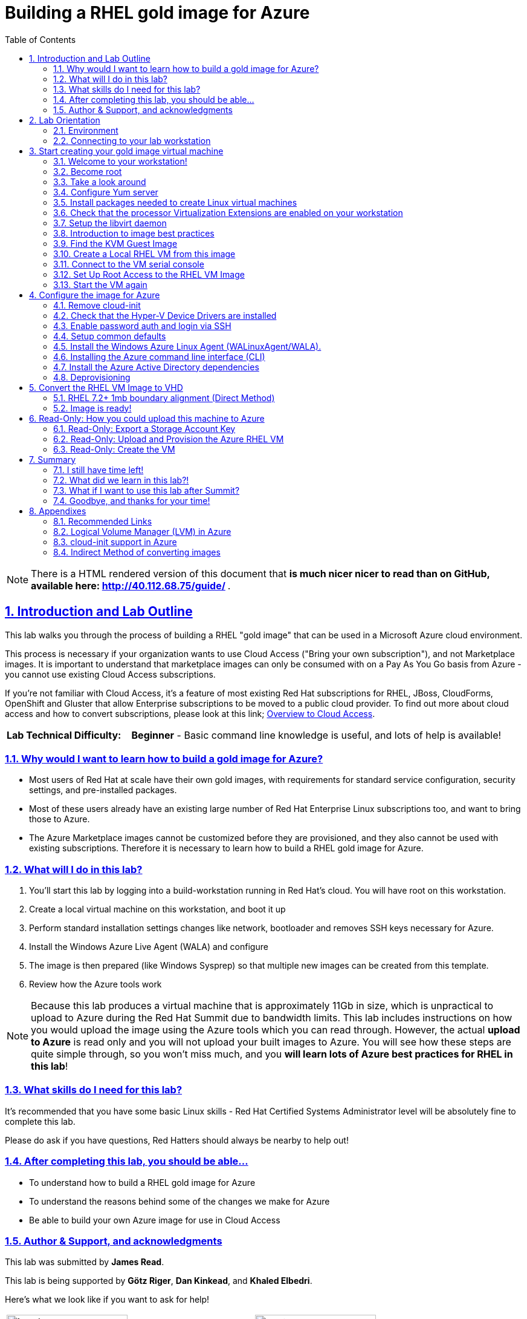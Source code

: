 :data-uri:
:toc: left
:sectanchors: true
:sectlinks: true
:sectnums: true
:encoding: UTF-8

= Building a RHEL gold image for Azure

// include::sidebarhighlight.adoc[]

NOTE: There is a HTML rendered version of this document that **is much nicer
nicer to read than on GitHub, available here: http://40.112.68.75/guide/ **.

== Introduction and Lab Outline

This lab walks you through the process of building a RHEL "gold image" that can be used in a Microsoft Azure cloud environment. 

This process is necessary if your organization wants to use Cloud Access
("Bring your own subscription"), and not Marketplace images. It is important to
understand that marketplace images can only be consumed with on a Pay As You Go
basis from Azure - you cannot use existing Cloud Access subscriptions.

If you're not familiar with Cloud Access, it's a feature of most existing Red
Hat subscriptions for RHEL, JBoss, CloudForms, OpenShift and Gluster that allow
Enterprise subscriptions to be moved to a public cloud provider. To find out
more about cloud access and how to convert subscriptions, please look at this
link;
https://www.redhat.com/en/technologies/cloud-computing/cloud-access[Overview
to Cloud Access].

[cols="1,3"]
|===
| **Lab Technical Difficulty:** | **Beginner** - Basic command line knowledge is useful, and lots of help is available!
|===

=== Why would I want to learn how to build a gold image for Azure?

- Most users of Red Hat at scale have their own gold images, with requirements
  for standard service configuration, security settings, and pre-installed packages.
- Most of these users already have an existing large number of Red Hat
  Enterprise Linux subscriptions too, and want to bring those to Azure.

- The Azure Marketplace images cannot be customized before they are
  provisioned, and they also cannot be used with existing subscriptions.
  Therefore it is necessary to learn how to build a RHEL gold image for Azure.

=== What will I do in this lab?

. You'll start this lab by logging into a build-workstation running in Red
Hat's cloud. You will have root on this workstation.
. Create a local virtual machine on this workstation, and boot it up
. Perform standard installation settings changes like network, bootloader and
  removes SSH keys necessary for Azure.
. Install the Windows Azure Live Agent (WALA) and configure
. The image is then prepared (like Windows Sysprep) so that multiple new images can be created from this template. 
. Review how the Azure tools work

[NOTE]
Because this lab produces a virtual machine that is approximately 11Gb in size,
which is unpractical to upload to Azure during the Red Hat Summit due to
bandwidth limits. This lab includes instructions on how you would upload the image using the
Azure tools which you can read through. However, the actual **upload to Azure** is
read only and you will not upload your built images to Azure. You will see how
these steps are quite simple through, so you won't miss much, and you **will
learn lots of Azure best practices for RHEL in this lab**!

=== What skills do I need for this lab? 

It's recommended that you have some basic Linux skills - Red Hat Certified
Systems Administrator level will be absolutely fine to complete this lab.

Please do ask if you have questions, Red Hatters should always be nearby to
help out!

=== After completing this lab, you should be able...

- To understand how to build a RHEL gold image for Azure
- To understand the reasons behind some of the changes we make for Azure
- Be able to build your own Azure image for use in Cloud Access

=== Author & Support, and acknowledgments

This lab was submitted by **James Read**.

This lab is being supported by **Götz Riger**, **Dan Kinkead**, and **Khaled
Elbedri**. 

Here's what we look like if you want to ask for help!

[cols="^,^"]
|===
| image:labImages/jreadProfile.jpg[jread, 200]          | image:labImages/goetzProfile.jpg[goetz, 200]                  
| **James Read**                                        | **Götz Rieger**
| EMEA Senior Solution Architect for Microsoft, Red Hat | Senior Solution Architect, Germany, Red Hat
| Email: james@redhat.com                               | Email: grieger@redhat.com                          
|===
[cols="^,^"]
|===
| image:labImages/danProfile.jpg[dan, 200]              | image:labImages/khaledProfile.jpg[khaled, 200]
| **Dan Kinkead**                                       | **Khaled Elbedri**
| Platform Technical Integrated Support Manager, Red Hat| Technical Sales Lead for Open Source, Microsoft
| Email: dkinkead@redhat.com                            | Email: Khaled.Elbedri@microsoft.com
|===


James would like to express his sincere thanks to Götz, Dan, Khaled and others for
supporting this lab... and **you** for choose to sit here! 

This lab was based around a similar excellent knowledge base article on the Red Hat
customer portal. James would also like to thank the original authors and current maintainers of
the knowledge base article(s).

Small changes to those instructions to that document have been made to convert
it to a Red Hat Summit lab. This lab also includes additions not included in
the original article about using Azure Active Directory, LVM and a bit more.

Be sure to add the following article to your bookmarks **for reference after the Red Hat Summit**!

image::labImages/article.png[]

https://access.redhat.com/articles/uploading-rhel-image-to-azure

This link is also mentioned at the end of this lab guide, along with many other
relevant and useful links.

== Lab Orientation 
=== Environment

In this lab, we'll be using the lab laptop and remote workstation only. 

No special networking, connection Azure details are needed, no Red Hat subscriptions are
needed either. Very simple really!

You may need these details later in the lab;

|===
| Activation Key | **gold**
| Lab ID | **L1071**
| GUID | This is generated for you automatically - 4 characters that are unique to your lab and used in your hostname.
|===


=== Connecting to your lab workstation 

There are 3x machines used in this lab;

. Your lab laptop
.. Graphical environment
.. No root access
. Your lab workstation 
.. Hosted in the cloud
.. Can run virtual machines
.. This is the machine that you SSH into
. The virtual machine gold image you will be building

**You should now SSH into your lab workstation using the SSH command specified on
the lab provisioning webpage**. You can find the **Terminal** application in
the Applications -> Favorites top menu.

image::labImages/guidGrabberSsh.png[]

== Start creating your gold image virtual machine

=== Welcome to your workstation!

If you logged in successfully, you should see this message;

----
---
  Welcome to the RHEL Gold Image Workstation!

        Red Hat Summit 2018
---
lab-user@goldimageworkstation-GUID:
----

=== Become root

You can become root on your lab workstation using `sudo su`. This will allow
you to install packages and create virtual machines with libvirt.

    lab-user@goldimageworkstation-GUID: sudo su
    root@goldimageworkstation-GUID: whoami
    root

=== Take a look around

Lets just take a look around, this is a very simple workstation. **Run a couple
of simple commands below to explore the lab workstation**;

It should be running RHEL 7.5 Server.

    root@goldimageworkstation-GUID: cat /etc/redhat-release
    Red Hat Enterprise Linux Server release 7.5 (Maipo)

It should have just 8Gb of RAM; 

    root@goldimageworkstation-GUID: free -h
                  total        used        free      shared  buff/cache   available
    Mem:           7.6G        136M        7.3G         16M        195M        7.3G
    Swap:            0B          0B          0B

Your workstation should be a 2x core machine;

    root@goldimageworkstation-GUID: lscpu | grep -i CPU
    CPU op-mode(s):        32-bit, 64-bit
    CPU(s):                2
    On-line CPU(s) list:   0,1
    CPU family:            6
    CPU MHz:               2294.872
    NUMA node0 CPU(s):     0,1

This is more than enough to host a couple of small virtual machines - in this
lab we just will create one virtual machine.

=== Configure Yum server

This lab environment has stored updates and essential packages on a utility
server. You need to configure your workstation to get packages from this server

    root@goldimageworkstation-GUID: cd /etc/yum.repos.d/
    root@goldimageworkstation-GUID: wget http://40.112.68.75/lab.repo

It's always a good idea to clean the yum cache after repos change;

	root@goldimageworkstation-GUID: yum clean all

Check which repositories can be found with this command;

    root@goldimageworkstation-GUID: yum repolist

You should see the 2x repos in the list;

    root@goldimageworkstation-GUID: yum repolist
    Loaded plugins: product-id, search-disabled-repos, subscription-manager
    This system is not registered with an entitlement server. You can use subscription-m
    rhel-7-server-extras-rpms
    rhel-7-server-rpms
    (1/2): rhel-7-server-extras-rpms/primary_db
    (2/2): rhel-7-server-rpms/primary_db

=== Install packages needed to create Linux virtual machines

The following packages are used in this lab. Below, there is a brief
description of what the packages do, and in which repository to find them.

|===
| Package	| Repository | Description
| libvirt	|rhel-7-server-rpms	|Open source API, daemon, and management tool for managing platform virtualization.
|libguestfs	| rhel-7-server-rpms	| A library for accessing and modifying virtual machine file systems.
|libguestfs-tools	| rhel-7-server-rpms	| System administration tools for virtual machines; includes the guestfish utility.
| virt-install | rhel-7-server-rpms | Used to create a virtual machine
definition and register it with libvirt. 
|===

Install the packages as follows;

    root@goldimageworkstation-GUID: yum install libvirt libguestfs libguestfs-tools virt-install

=== Check that the processor Virtualization Extensions are enabled on your workstation

To run virtual machines on the workstations, the processor Virtualization
Extensions need to be enabled in the BIOS/EFI. This will have been done for you
automatically by the script that setup your workstation.

To check if the extensions are enabled, run the following command in your
terminal;

	root@goldimageworkstation-GUID: dmesg | grep -i kvm

You *should _not_ see* the following... If you do, something has gone terribly
wrong, please contact a lab admin!

	[164324.526483] kvm: disabled by bios
	[164346.574009] kvm: disabled by bios
	[164964.310827] kvm: disabled by bios

You *should see* something like this; 

    ...
    [    0.000000] Hypervisor detected: KVM
    ...

=== Setup the libvirt daemon

We're now going to start libvirt, which is a helper service that talks to and
manages KVM.

    root@goldimageworkstation-GUID: service libvirtd start
    root@goldimageworkstation-GUID: chkconfig libvirtd on

=== Introduction to image best practices

Red Hat releases a distribution of RHEL in .qcow2 format. This is optimized for
virtualization on libvirt hypervisors which is a useful starting point for
building an image for Azure. Once you have the base image configured, you can
use this image as a template for creating subsequent VMs in Microsoft Azure.
Note the following configuration settings in the next couple of sections.

==== VM Configuration Settings

Microsoft Azure VMs must have several specific configuration settings. Some of these settings are enabled during the initial VM creation. Other settings are set when provisioning the VM image for Microsoft Azure. Keep these in mind as you move through the procedure and refer back to it if you need to.

[options="header",cols="1,2"]
|===
| Option | Requirement
|LVM	| Do not use Logical Volume Management (LVM) on the operating system
disk. Instead, use regular partitions and format the disk using ext3, ext4, or
xfs. LVM or RAID can be used for data disks. <<about-lvm,Explain more about LVM>>
|ssh	| ssh should be enabled to provide remote access to your Azure VMs.
Note that you can use Azure's firewalling capabilities to restrict external
access.
| dhcp	| The primary virtual adapter should be configured for dhcp (IPv4 only).
| Network Manager	| This service should be disabled on RHEL 6.x images.
| Swap Space	| Do not create a dedicated swap file or swap partition. Swap space may be configured in the Azure Linux agent.
| NIC	| Choose virtio device for the primary virtual network adapter.
| encryption	| Do not use full disk encryption for the operating system disk. Data disks can be encrypted.
|===

=== Find the KVM Guest Image

We will now find the latest KVM Guest Image that is pre-downloaded for you on
your workstation. Normally, you can find KVM Guest Images on the Red Hat Customer Portal, but we've cached them locally to speed up download times. 

[NOTE]
We recommend downloading the latest minor version of each major version of
RHEL. Even though we support RHEL 6.7, we prefer you use RHEL 6.9. Likewise,
even though RHEL 7.1 is supported, you should use RHEL 7.5. 

RHEL 7.0 is not supported in Microsoft Azure because the driver packages for
Azure's network cards and similar were only released in 7.1 and later.

On your lab laptop, run the following command in a terminal; 

	root@goldimageworkstation-GUID: cd /opt/
	root@goldimageworkstation-GUID: ls
   
You should see an image filename that was downloaded from the customer portal
for you; **rhel-server-7.5-x86_64-kvm.qcow2**

Copy the image to `/var/lib/libvirt/images/`; We create a copy of this image because if we break something during the install, we can just make a new copy without having to download the image again.

	root@goldimageworkstation-GUID: cp rhel-server-7.5-x86_64-kvm.qcow2 /var/lib/libvirt/images/

=== Create a Local RHEL VM from this image

We are now going to create a new virtual machine on the workstation, based on
this standard KVM guest image. We will customize this image, then prepare it to
upload to Azure. 

You do not have any access to a graphical environment on your workstation, so
we will create a virtual machine using command line tools **virt-install** and
**virsh** (virtual shell). 

----
root@goldimageworkstation-GUID: virt-install -n goldimage -r 2048 --os-type=linux --os-variant=rhel7 --disk /var/lib/libvirt/images/rhel-server-7.5-x86_64-kvm.qcow2,device=disk,bus=virtio -w bridge=virbr0,model=virtio --vnc --noautoconsole --import
----

If successful, you should see; 

    Starting install...
    Domain creation completed.

Let's pause for a moment to understand what this command just did;

. `virt-install -n goldimage` created a new KVM/libvirt Virtual Machine called
"goldimage"
. `-r 2048`, gave this machine 2048Mb (2Gb) of RAM. Note that in Azure, this
virtual machine could be configured for any Azure machine size, and would not
be limited to 2Gb. We're just using 2Gb to initially build the image as there
is no workload installed.
. `--os-type=linux --os-variant=rhel7` configures the virtual hardware choices
to be the most compatible with RHEL.
. `--disk
/var/lib/libvirt/images/rhel-server-7.5-x86_64-kvm.qcow2,device=disk,bus=virtio`
sets the virtual machine to use the base disk image we just copied, and
connects it to the virtual machine using the "virtio" interface and driver. 
. `-w bridge=virbr0,model=virtio` This gives the virtual
machine a local network connection so we can SSH into it later.
. `--import` This imports the virtual machine definition to the local libvirt
daemon.

The virtual machine should be started automatically for you, you can check this
as follows;

    root@goldimageworkstation-GUID: virsh list
     Id    Name                           State
    ----------------------------------------------------
     2     goldimage                      running

If you see this, **awesome**! If you cannot see this, you should be sad and
contact a lab admin :) 

=== Connect to the VM serial console

Lets connect to our VM, but because it does not have a default network
configuration, we're going to use the serial console. 

    root@goldimageworkstation-GUID: virsh console goldimage

You will probably start seeing bootup warning messages like this... **don't
panic**!

    [  186.475166] cloud-init[802]: 2018-05-04 03:19:50,499 - url_helper.py[WARNING]: Calling 'http://192.168.122.1/latest/meta-data/instance-id' failed [50/120s]: request error [('Connection aborted.', error(111, 'Connection refused'))]

It's important to pause here and understand what is happening here.

==== Understanding cloud-init

`cloud-init` is a useful tool in environments that support it, like Red Hat
OpenStack Platform. It is a utility that is pre-installed on virtual machines,
and it starts up on bootup. It asks local
metadata servers for configuration information - network device IP addresses,
initial root passwords, initial SSH keys and various other details.

In our virtual environment, we have not got a cloud-init metadata server
configured - and it would be unusual to use cloud-init in simple environments
like this. Most importantly, cloud-init support for RHEL on Azure is not yet
generally available (<<cloud-init-about,Learn more here>>).

We could have disabled cloud-init using bootup options, but this was hopefully
a useful learning opportunity! Wait for cloud-init to time out (should take
about 3-5 minutes) and you should
then get a login screen eventually; 

----
Red Hat Enterprise Linux Server 7.5 (Maipo)
Kernel 3.10.0-862.el7.x86_64 on an x86_64

localhost login:
----

Great, a basic login prompt! Here's a quick **checkpoint of what we've done so
far**;

. SSHed into the workstation that is running in Red Hat's cloud
. Setup virtualization on the workstation
. Created a goldimage virtual machine

The problem is, because cloud-init failed, the
root password has not been set, and so you cannot login...

We're going to set the root password manually by turning the machine off,
editing it's virtual disk, editing the shadow password file, and then starting
it back up again!

We need to exit the serial console first to get back to our workstation.

. Press the keyboard shortcut **Control + ]** to exit the serial console. 
. Power off the virtual machine; `virsh destroy goldimage` 

Note that `virsh` uses the word "destroy" to mean "power off" virtual machine.
We did not delete this virtual machine, and we can check it still exists with
the following command;

    root@goldimageworkstation-GUID: virsh list --all
     Id    Name                           State
    ----------------------------------------------------
     -     goldimage                      shut off

Once you have shut down the VM, we will now set up root access to the image.

=== Set Up Root Access to the RHEL VM Image

So that the image can be customized for Microsoft Azure, you need to set up root access to the VM. You can do this by using a public/private key generator like ssh-keygen, or you can set up a root password by completing the steps below. 

On your workstation, use openssl to generate a new encrypted password for the root account on the new VM.

	root@goldimageworkstation-GUID: openssl passwd -1 yourPasswordGoesHere
    $1$bI/.EQaO$Qa.i9WtqjskncD9LgaJwq1

Copy the encrypted password string (in the example above -
**$1$bI/.EQaO$Qa.i9WtqjskncD9LgaJwq1** is our encrypted password).

We're now goin to use Guestfish to open up the virtual machine disk image, edit
a file, and then close the disk image. Gueshfish is a really useful tool for
making either quick, or automated changes to virtual machines without them
being started. It's particulary useful in this case to reset a root password
when we don't have root access to the machine.

Alternative ways to reset the root password include;

. Single user boot mode
. `virt-customize` - works in a similar way to guestfish, with simple
pre-prepared tasks like resetting the root password.  

Launch the guestfish utility to access the etc/shadow file on the image.

	root@goldimageworkstation-GUID: guestfish -a /var/lib/libvirt/images/rhel-server-7.5-x86_64-kvm.qcow2 

Enter the following commands at the guestfish command prompt.

	><fs> run
    100% ⟦▒▒▒▒▒▒▒▒▒▒▒▒▒▒▒▒▒▒▒▒▒▒▒▒▒▒▒▒▒▒▒▒▒▒▒▒▒▒▒▒▒▒▒▒▒▒▒▒▒▒▒▒▒▒▒▒▒▒▒▒▒▒▒▒▒▒▒▒▒⟧ 00:00

This lets the Guestfish tool see the virtual machine disks. 

	><fs> list-filesystems
    /dev/sda1: xfs

This shows that the virtual machine has a single disk image. We can virtually
mount it within Guestfish;

	><fs> mount /dev/sda1 /

Within Guestfish, we can use tools like vi to then edit files directly on the
disk. We'll use this to directly edit the shadow file (which stores our Linux
passwords). 

Edit the shadow file using **vi**. Replace the root password value with the encrypted password generated by the openssl command.

NOTE: **vi** is a Unix text editor that you may not be used to using - please
don't be afraid to ask a lab admin if you need help with using it!
Unfortunately Guestfish won't allow you to use other editors like nano that you
may choose to use instead.

	><fs> vi /etc/shadow

When you edit the **shadow** file, you replace the root password null value
that is represented by **!!** in the unedited file. 

----
root:!!:17612:0:99999:7:::
bin:*:17492:0:99999:7:::
daemon:*:17492:0:99999:7:::
... 
----

To setting the root password to our encrypted value, edit your file to look
something like this;

----
root:$1$bI/.EQaO$Qa.i9WtqjskncD9LgaJwq1:17612:0:99999:7:::
bin:*:17492:0:99999:7:::
daemon:*:17492:0:99999:7:::
... 
----

Save your changes to **/etc/shadow** and exit your text editor.

To confirm we edited this file successfully, we can just double check the first
line looks something like this using `cat`; 

    ><fs> cat /etc/shadow
    root:$1$bI/.EQaO$Qa.i9WtqjskncD9LgaJwq1:17612:0:99999:7:::
    ... 


Exit the guestfish utility. This will close the disk. 

	><fs> quit

=== Start the VM again

Use the following command to restart our virtual machine in libvirt;

    root@goldimageworkstation-GUID: virsh start goldimage

Note that cloud-init will try again, and will slow down your virtual machine
startup. Use the `virsh console goldimage` command to reconnect to the console
- you should now be able to login using the password you just set;

----
Red Hat Enterprise Linux Server 7.5 (Maipo)
Kernel 3.10.0-862.el7.x86_64 on an x86_64

localhost login: root
Password:
[root@localhost ~]#
----

If the root password does not work, check the **/etc/shadow** file to make sure the password was set up properly.

Once you are logged in using the root account, you're ready to configure the image.

== Configure the image for Azure

Complete the procedures in the following sections to finalize the gold image
for Azure.

=== Remove cloud-init
Lets get rid of that bootup delay from cloud-init!

If you are unfamiliar with this service, it's used to do the initial setup of virtual machines from generic images. OpenStack, and some other cloud platforms host a metadata server, which give images their initial hostname, username, ssh keys and similar. 

Red Hat Enterprise Linux and Azure does not have production support
`cloud-init` (<<cloud-init-about,click here to learn why>>), instead the Windows Azure Live Agent (WALA) does most of the tasks that `cloud-init` normally does. 

Stop the cloud-init service (if present).

	[root@localhost ~]# systemctl stop cloud-init

Remove the cloud-init software.

	[root@localhost ~]# yum remove cloud-init


=== Check that the Hyper-V Device Drivers are installed
Microsoft provides network and storage device drivers as part of their Linux
Integration Services for Hyper-V package. Hyper-V device drivers may need to be
installed on the RHEL VM prior to importing it to Microsoft Azure. Use the
`lsinitrd | grep hv` command to verify that the drivers are installed. i

Here is how you would manually configure the Hyper-V device drivers (**these next
few steps should not be necessary for you to type as recent RHEL7 images
include these drivers by default**); 

Note the spaces before and after the quotes. For example, add_drivers+=" hv_vmbus ". This ensures that unique drivers are loaded in the event that other Hyper-V drivers already exist in the environment.

On the RHEL VM, you would add the driver parameters to the /etc/dracut.conf file.

	add_drivers+=" hv_vmbus "
	add_drivers+=" hv_netvsc "
	add_drivers+=" hv_storvsc "

Here's how you regenerate the intramfs image.

	[root@localhost ~]# dracut -f -v

Verify the configuration changes now include the **hv** drivers in your bootup
image.

	[root@localhost ~]# lsinitrd | grep hv

You should see a list of Hyper-V drivers similar to the following drivers.

image::labImages/virt-manager_5.png[]

=== Enable password auth and login via SSH

Edit the /etc/ssh/sshd_config file and enable password authentication. This allows you to use SSH password authentication without using public key authentication. 

	PasswordAuthentication yes

Restart the SSH daemon for the configuration changes to be picked up;

    [root@localhost ~]# service sshd restart

We can now exit the serial console and reconnect via SSH. First we need to find
this virtual machine's IP address on libvirt, which starts with
**192.168.122.x**. 

    [root@localhost ~]# ip a
1: lo: <LOOPBACK,UP,LOWER_UP> mtu 65536 qdisc noqueue state UNKNOWN group default qlen 1000
    link/loopback 00:00:00:00:00:00 brd 00:00:00:00:00:00
    inet 127.0.0.1/8 scope host lo
       valid_lft forever preferred_lft forever
    inet6 ::1/128 scope host
       valid_lft forever preferred_lft forever
2: eth0: <BROADCAST,MULTICAST,UP,LOWER_UP> mtu 1500 qdisc pfifo_fast state UP group default qlen 1000
    link/ether 52:54:00:f3:b3:15 brd ff:ff:ff:ff:ff:ff
    inet 192.168.122.108/24 brd 192.168.122.255 scope global noprefixroute dynamic eth0
       valid_lft 2571sec preferred_lft 2571sec
    inet6 fe80::5054:ff:fef3:b315/64 scope link
       valid_lft forever preferred_lft forever

We can see from the above output that in this environment the IP address of our
gold image is **192.168.122.108**. Your IP address will be slightly different.
Take a note of it.

Exit the serial console by pressing the **Control + ]** shortcut.

SSH from the workstation back into the gold image VM, and use the password you
set earlier;

    root@goldimageworkstation-GUID: ssh root@192.168.122.108
    root@192.168.122.108's password:
    Last login: Fri May  4 04:08:24 2018
    [root@localhost ~]#

=== Setup common defaults

Set a generic host name. You could of course set this to your corporate
standard, like **goldimage.prod.example.com**.

	[root@localhost ~]# hostnamectl set-hostname localhost.localdomain

Edit /etc/sysconfig/network-scripts/ifcfg-eth0 so it matches the following list of configuration details.

	DEVICE="eth0"
	BOOTPROTO="dhcp"
	ONBOOT="yes"
	TYPE="Ethernet"
	USERCTL="no"
	PEERDNS="yes"
	IPV6INIT="no"

NOTE: Azure uses DHCP for it's network configuration of virtual machines. If
you use static IP addresses from the Azure command line tools or portal, it's
still using DHCP to actually apply these changes to virtual machines. This is a
common practice in cloud environments and is recommended to keep configuration
simple.  

Remove any persistent network device rules.

	[root@localhost ~]# rm -f /etc/udev/rules.d/70-persistent-net.rules
	[root@localhost ~]# rm -f /etc/udev/rules.d/75-persistent-net-generator.rules

This is necessary because when we create multiple copies of this virtual
machine on Azure, it will create network cards with different MAC addresses
that have not been "seen" by this virtual machine before. This would mean your
first virtual machine would be assigned **eth1** or **em2** or similar which is
undesirable. 

Set the network service to start automatically.

	[root@localhost ~]# chkconfig network on

Set ssh to start automatically.

	[root@localhost ~]# systemctl enable sshd
	[root@localhost ~]# systemctl is-enabled sshd

Modify the kernel boot parameters.

a. Add the following options to the end of the **GRUB_CMDLINE_LINUX** line in the `/etc/default/grub` file.

	earlyprintk=ttyS0
	console=ttyS0
	rootdelay=300

- The the `console` and `earlyprintk` statements allow the Azure diagnostics to
  pick up early bootup messages from the virtual machine in Azure. Note the
  Azure does not provide serial console access generally supported in every
  region yet.

b. Remove the following options, if they are present.

	rhgb
	quiet
	crashkernel=auto

- The `rhgb` statement normally is used to show a pretty/graphical boot. This won't be seen in Azure, and the diagnostic logs are more useful to us.

- Removing the quiet option will show us more log messages.

- `crashkernel=auto` tells the kernel to use the automatic mode in a crash, rather than choosing another option.

Regenerate the grub.cfg file. This updates the grub configuration with the changes we made above.

	grub2-mkconfig -o /boot/grub2/grub.cfg

In a production environment, it's necessary to register RHEL instances using `subscription-manager` to receive updates. It might seem like a good idea to do this in your gold image, but for the following reasons this isn't recommended;

- Your machine ID will be duplicated, causing problems when you launch 2x instances.

- A subscription will be consumed for your gold-image, which is in storage, doing nothing.

- If your subscriptions expire or change, you would need to update your gold image.

=== Install the Windows Azure Linux Agent (WALinuxAgent/WALA).

The goldimage virtual machine does not have any repositories configured because
it is not subscribed to **subscription-manager**. Again, lets download the lab
repo in our gold image;

    [root@localhost ~]# cd /etc/yum.repos.d/
    [root@localhost ~]# curl -O http://40.112.68.75/lab.repo

It's always a good idea to clean the yum cache after repos change;

	[root@localhost ~]#  yum clean all

[NOTE]
For production environments, the `rhel-7-server-extras-rpms` includes the Windows Azure Linux Agent.

Install the agent, and configure it to start on boot;

	[root@localhost ~]# yum -y install WALinuxAgent
	[root@localhost ~]# systemctl enable waagent.service

Edit the following lines in the `/etc/waagent.conf` file to configure swap space for provisioned VMs. Set swap space for whatever is appropriate for your provisioned VMs.

	Provisioning.DeleteRootPassword=n
	ResourceDisk.Filesystem=ext4
	ResourceDisk.EnableSwap=y
	ResourceDisk.SwapSizeMB=2048

=== Installing the Azure command line interface (CLI)

The Azure Command Line Interface is an optional package that is not essential
to running virtual machines on Azure, but it's very useful if you want to run
Azure commands from inside your virtual machines.

Import the Microsoft repository RPM signing key; 

    [root@localhost ~]# sudo rpm --import https://packages.microsoft.com/keys/microsoft.asc

Create a local Azure CLI repository entry.

    [root@localhost ~]# sudo sh -c 'echo -e "[azure-cli]\nname=Azure CLI\nbaseurl=https://packages.microsoft.com/yumrepos/azure-cli\nenabled=1\ngpgcheck=1\ngpgkey=https://packages.microsoft.com/keys/microsoft.asc" > /etc/yum.repos.d/azure-cli.repo'

Lets clean the yum repositories again just to be safe, and then install the
`azure-cli`. 


    [root@localhost ~]# sudo yum install azure-cli

Run the `az` command to check it's working. It should just print a header, lots
of help about available commands and then exit.
    
    [root@localhost ~]# az

WARNING: It would be a bad security best practice to login to your Azure
account and storage your username/password credentials in your gold image.
Instead, login to Azure with the `az` command after you create virtual machines
from this template.

=== Install the Azure Active Directory dependencies

To configure this RHEL virtual machine to optionally connect to Azure Active
Directory later, lets install the realmd and it's dependencies so it can later
be joined to a domain;

    [root@localhost ~]# yum install realmd sssd krb5-workstation krb5-libs samba-common-tools

If you would like to learn more about how to configure Azure Active Directory
when it is later in Azure, please see this following article; https://docs.microsoft.com/en-us/azure/active-directory-domain-services/active-directory-ds-join-rhel-linux-vm

=== Deprovisioning

Now many of the common tasks have been completed, we're almost ready to
"deprovision" the machine from WALA. It's sensible to take a backup of our work
so far, so that if the deprovisioning fails or we want to make changes later,
we can come back to this backup.

Logout of the gold image, and go back to the workstation. Take a snapshot of the VM from the workstation; 

    root@goldimageworkstation-GUID: virsh snapshot-create-as --domain goldimage --name "goldimage-before-deprovision"

Validate that the snapshot was created as follows;

    root@goldimageworkstation-GUID: virsh snapshot-list goldimage
     Name                 Creation Time             State
    ------------------------------------------------------------
     goldimage-before-provision 2018-05-09 01:01:14 +0200 running


Log back into the goldimage VM.

Prepare the VM for Azure provisioning by cleaning up the existing provisioning details; Azure will provision the VM in Azure. This command generates warnings, which is expected.

	[root@localhost ~]# waagent -force -deprovision

Here is what the deprovisioning command actually did;

. All SSH host keys (if Provisioning.RegenerateSshHostKeyPair is 'y' in the configuration file)
. Nameserver configuration in /etc/resolv.conf
. Root password from /etc/shadow (if Provisioning.DeleteRootPassword is 'y' in the configuration file)
. Cached DHCP client leases
. Resets host name to localhost.localdomain

Clean the shell history and shut down the VM.

	export HISTSIZE=0
	poweroff

== Convert the RHEL VM Image to VHD

All Azure VM images must be in vhd format. This section describes how to convert your template image from qcow2 to vhd format. Once you have converted the image to vhd using one of the conversion procedures below, proceed to the following section and authenticate your server.

Important: The resulting vhd file must be sized to the nearest 1 MB boundary for Microsoft Azure. The Indirect Method of conversion below has been thoroughly tested. You can use one of the Direct Methods for a 7.x or 6.x KVM Guest Image. Note that the Indirect Method should be used if the Azure VM does not start in Microsoft Azure after using one of the other methods of conversion.

NOTE: If you do **not** align your image to 1mb boundaries, it may still work,
but it's likely to cause significant performance degredation in Azure due to
the way Azure blob storage works. 

=== RHEL 7.2+ 1mb boundary alignment (Direct Method)

By default, the RHEL 7.2 Guest Image and above is already sized to an even 1 MB
boundary and can be converted directly from qcow2 to vhd. The qcow2 format is
the format of virtual machine disks used by defualt in libvirt. The vhd format
is what is supported by Azure.

Use the following command to directly convert the file.

	root@goldimageworkstation-GUID: qemu-img convert -p -f qcow2 -o
    subformat=fixed -O vpc rhel-server-7.5-x86_64-kvm.qcow2 rhel-server-7.5-x86_64-kvm.vhd

Take a quick look at size of the VHD file that was just generated;

    root@goldimageworkstation-GUID: ll -h rhel-server-7.5-x86_64-kvm.vhd

You should get something that looks like this;

    -rw-r--r-- 1 root root 11G May  9 01:16 rhel-server-7.5-x86_64-kvm.vhd

Notice how the size of the image has radically increased from approximately
**~2Gb** in the qcow2 format, to **~11Gb** in the VHD format. Hopefully you can
see why it's unpractical for us to upload this lab image to Azure - goodbye
Summit bandwidth!! 

To verify the file is resized correctly, show the virtual-size using the following command.

	root@goldimageworkstation-GUID: qemu-img info --output=json -f vpc rhel-server-7.5-x86_64-kvm.vhd

You should see some output like this. Take a note of the virtual-size which you
can see is **10737893376**.

    {
        "virtual-size": 10737893376,
        "filename": "rhel-server-7.5-x86_64-kvm.vhd",
        "format": "vpc",
        "actual-size": 1696194560,
        "dirty-flag": false
    }


Divide the virtual-size value by 1024, twice. If the result is a whole number,
the vhd file is aligned properly. If the result has a decimal point, the file
is not sized correctly and you should use the <<indirect-method,indirect method>>. There is a
calculator in the installed in acessories if you need it ;) 

	<virtual-size> / 1024 / 1024

=== Image is ready!

At this stage, your goldimage virtual machine disk is "ready" to be uploaded to
Azure! Well done for getting this far and finishing the practical part of this
lab.

Do read to the end as there are some important points you can stil learn, and a
summary section.

== Read-Only: How you could upload this machine to Azure

[NOTE]
We cannot actually run these commands in this lab, because 20+ people uploading 
11Gb images would consume all the bandwidth at Red Hat Summit, and would 
also take quite some time. This section of the lab is for reading only, we cannot
do these steps on the laptops. 

Enter az login to authenticate your Azure administration server and log in.

	az login

Example:

	[clouduser@localhost]$ az login
	To sign in, use a web browser to open the page https://aka.ms/devicelogin and enter the code FDMSCMETZ to authenticate.
	  [
		{
		  "cloudName": "AzureCloud",
		  "id": "",
		  "isDefault": true,
		  "name": "",
		  "state": "Enabled",
		  "tenantId": "",
		  "user": {
			"name": "",
			"type": "user"
		  }
		}
	  ]

=== Read-Only: Export a Storage Account Key

Important: The following steps are only for users that have existing resources for the VM in Microsoft Azure. If you need to create new Azure resources, go to Set Up New Resources in Microsoft Azure.

Complete the steps below to get your storage account key and export it to Microsoft Azure.

Get the storage account connection string.

	az storage account show-connection-string -n <storage-account-name> -g <resource-group>


Example:

	[clouduser@localhost]$ az storage account show-connection-string -n azrhelclistact -g azrhelclirsgrp
	{
	  "connectionString": "DefaultEndpointsProtocol=https;EndpointSuffix=core.windows.net;AccountName=azrhelclistact;AccountKey=NreGk...=="
	}


Export the connection string. Copy the connection string and paste it into the following command. This connects your system to the storage account.

	export AZURE_STORAGE_CONNECTION_STRING="<storage-connection-string>"


Example:

	[clouduser@localhost]$ export AZURE_STORAGE_CONNECTION_STRING="DefaultEndpointsProtocol=https;EndpointSuffix=core.windows.net;AccountName=azrhelclistact;AccountKey=NreGk...=="

Once you have exported the storage connection string, go to Upload and Provision the Azure RHEL VM.

Set Up New Resources in Microsoft Azure
Complete the following steps to create resources in Microsoft Azure.

Create a resource group in an Azure region.

	az group create --name <resource-group> --location <azure-region>


Example:

	[clouduser@localhost]$ az group create --name azrhelclirsgrp --location southcentralus
	{
	  "id": "/subscriptions//resourceGroups/azrhelclirsgrp",
	  "location": "southcentralus",
	  "managedBy": null,
	  "name": "azrhelclirsgrp",
	  "properties": {
		"provisioningState": "Succeeded"
	  },
	  "tags": null
	}


Create a storage account. Refer to Storage SKU Types for SKU type descriptions.

	az storage account create -l <azure-region> -n <storage-account-name> -g <resource-group> --sku <sku_type>


Example:

	[clouduser@localhost]$ az storage account create -l southcentralus -n azrhelclistact -g azrhelclirsgrp --sku Standard_LRS
	{
	  "accessTier": null,
	  "creationTime": "2017-04-05T19:10:29.855470+00:00",
	  "customDomain": null,
	  "encryption": null,
	  "id": "/subscriptions//resourceGroups/azrhelclirsgrp/providers/Microsoft.Storage/storageAccounts/azrhelclistact",
	  "kind": "Storage",
	  "lastGeoFailoverTime": null,
	  "location": "southcentralus",
	  "name": "azrhelclistact",
	  "primaryEndpoints": {
		"blob": "https://azrhelclistact.blob.core.windows.net/",
		"file": "https://azrhelclistact.file.core.windows.net/",
		"queue": "https://azrhelclistact.queue.core.windows.net/",
		"table": "https://azrhelclistact.table.core.windows.net/"
	},
	"primaryLocation": "southcentralus",
	"provisioningState": "Succeeded",
	"resourceGroup": "azrhelclirsgrp",
	"secondaryEndpoints": null,
	"secondaryLocation": null,
	"sku": {
	  "name": "Standard_LRS",
	  "tier": "Standard"
	},
	"statusOfPrimary": "available",
	"statusOfSecondary": null,
	"tags": {},
	  "type": "Microsoft.Storage/storageAccounts"
	}


Get the storage account connection string.

	az storage account show-connection-string -n <storage-account-name> -g <resource-group>


Example:

	[clouduser@localhost]$ az storage account show-connection-string -n azrhelclistact -g azrhelclirsgrp
	{
	  "connectionString": "DefaultEndpointsProtocol=https;EndpointSuffix=core.windows.net;AccountName=azrhelclistact;AccountKey=NreGk...=="
	}


Export the connection string. Copy the connection string and paste it into the following command. This connects your system to the storage account.

	export AZURE_STORAGE_CONNECTION_STRING="<storage-connection-string>"


Example:

	[clouduser@localhost]$ export AZURE_STORAGE_CONNECTION_STRING="DefaultEndpointsProtocol=https;EndpointSuffix=core.windows.net;AccountName=azrhelclistact;AccountKey=NreGk...=="


Create the storage container.

	$ az storage container create -n <container-name>


Example:

	[clouduser@localhost]$ az storage container create -n azrhelclistcont
	{
	  "created": true
	}


Create a virtual network.

	az network vnet create -g <resource group> --name <vnet-name> --subnet-name <subnet-name>


Example:

	[clouduser@localhost]$ az network vnet create --resource-group azrhelclirsgrp --name azrhelclivnet1 --subnet-name azrhelclisubnet1
	{
	  "newVNet": {
		"addressSpace": {
		  "addressPrefixes": [
		  "10.0.0.0/16"
		  ]
	  },
	  "dhcpOptions": {
		"dnsServers": []
	  },
	  "etag": "W/\"\"",
	  "id": "/subscriptions//resourceGroups/azrhelclirsgrp/providers/Microsoft.Network/virtualNetworks/azrhelclivnet1",
	  "location": "southcentralus",
	  "name": "azrhelclivnet1",
	  "provisioningState": "Succeeded",
	  "resourceGroup": "azrhelclirsgrp",
	  "resourceGuid": "0f25efee-e2a6-4abe-a4e9-817061ee1e79",
	  "subnets": [
		{
		  "addressPrefix": "10.0.0.0/24",
		  "etag": "W/\"\"",
		  "id": "/subscriptions//resourceGroups/azrhelclirsgrp/providers/Microsoft.Network/virtualNetworks/azrhelclivnet1/subnets/azrhelclisubnet1",
		  "ipConfigurations": null,
		  "name": "azrhelclisubnet1",
		  "networkSecurityGroup": null,
		  "provisioningState": "Succeeded",
		  "resourceGroup": "azrhelclirsgrp",
		  "resourceNavigationLinks": null,
		  "routeTable": null
		}
	  ],
	  "tags": {},
	  "type": "Microsoft.Network/virtualNetworks",
	  "virtualNetworkPeerings": null
	  }
	}

=== Read-Only: Upload and Provision the Azure RHEL VM
Complete the following steps to upload and provision the VM. Note that the exported storage connection string does not persist after a system reboot. If any of commands in the following steps fail, export the storage connection string again. (See Steps 3 and 4 in the previous section.)

Upload the image to the storage container. It may take several minutes.

Note: Enter az storage container list to get the list of storage containers.

	az storage blob upload --account-name <storage-account-name> --container-name <container-name> --type page --file <path-to-vhd> --name <image-name>.vhd

Example:

	[clouduser@localhost]$ az storage blob upload --account-name azrhelclistact --container-name azrhelclistcont --type page --file rhel-image-7.3.vhd --name rhel-image-7.3.vhd
	Percent complete: %100.0

Get the URL for the uploaded vhd file. You will need to use this URL in the following step.

	az storage blob url -c <container-name> -n <image-name>.vhd

Example:

	[clouduser@localhost]$ az storage blob url -c azrhelclistcont -n rhel-image-7.3.vhd
	"https://azrhelclistact.blob.core.windows.net/azrhelclistcont/rhel-image-7.3.vhd"

=== Read-Only: Create the VM

Note: The following command uses the option --generate-ssh-keys, which creates a private/public key pair. The private and public key files are created in ~/.ssh on your local machine. The public key is added to the authorized_keys file on the VM for the user specified by the --admin-username option.

	az vm create --resource-group <resource-group> --location <azure-region> --use-unmanaged-disk --name <vm-name> --storage-account <storage-account-name> --os-type linux --admin-username <administrator-name> --generate-ssh-keys --image <URL>

Example:

	[clouduser@localhost]$ az vm create --resource-group azrhelclirsgrp --location southcentralus --use-unmanaged-disk --name rhel-azure-vm-1 --storage-account azrhelclistact --os-type linux --admin-username clouduser --generate-ssh-keys --image https://azrhelclistact.blob.core.windows.net/azrhelclistcont/rhel-image-7.3.vhd

	{
	  "fqdns": "",
	  "id": "/subscriptions//resourceGroups/azrhelclirsgrp/providers/Microsoft.Compute/virtualMachines/rhel-azure-vm-1",
	  "location": "southcentralus",
	  "macAddress": "",
	  "powerState": "VM running",
	  "privateIpAddress": "10.0.0.4",
	  "publicIpAddress": "12.84.121.147",
	  "resourceGroup": "azrhelclirsgrp"

Note the public IP address. You will need this to log in to the VM in the next step.

Start an SSH session and log in to the appliance.

	ssh -i <path-to-ssh-key> <admin-username@public-IP-address>

Example:

	[clouduser@localhost]$ ssh  -i /home/clouduser/.ssh/id_rsa clouduser@12.84.121.147
	The authenticity of host '12.84.121.147' can't be established.
	Are you sure you want to continue connecting (yes/no)? yes
	Warning: Permanently added '12.84.121.147' (ECDSA) to the list of known hosts.

	[clouduser@rhel-azure-vm-1 ~]$

If you see your user login, you have successfully deployed your Azure RHEL VM.

You can now go to the Microsoft Azure portal and check the audit logs and properties of your resources. You can manage your VMs directly in the Microsoft Azure portal. If you are managing multiple VMs, you should use the ARM CLI. The ARM CLI provides a powerful interface to your resources in Microsoft Azure. Enter az --help in the CLI or go to Azure CLI 2.0 Command Reference to learn more about the commands you use to manage your VMs in Microsoft Azure.

Using other Authentication Methods
While recommended for increased security, the use of the Azure-generated public key file in the example above is not a requirement. The following examples show two other methods for SSH authentication.

Example 1: These command options provision a new Azure VM without generating a public key file. They allow SSH authentication using a password.

	az vm create --resource-group <resource-group> --location <azure-region> --use-unmanaged-disk --name <vm-name> --storage-account <storage-account-name> --os-type linux --admin-username <administrator-name> --admin-password <ssh-password> --image <URL>

Authentication command: ssh <admin-username@public-ip-address>

Example 2: These command options provision a new Azure VM that you can use the SSH protocol to access using an existing public key file.

	az vm create --resource-group <resource-group> --location <azure-region> --use-unmanaged-disk --name <vm-name> --storage-account <storage-account-name> --os-type linux --admin-username <administrator-name> --ssh-dest-key-path <path-to-existing-ssh-key> --image <URL>

Authentication command: ssh -i <path-to-existing-ssh-key> <admin-username@public-ip-address>

== Summary

=== I still have time left!

If you still have some time left in this lab (and you have some time free
because we didn't want you to run out of time) then here's some extras you
could do;

. Make use of the lab assistants to ask your Azure questions! We use Azure a
lot, and one of us will hopefully know the answer!
. Try automating some of these steps - as they would be necessary when new
releases of RHEL come out, like 7.6, 7.7, etc. 
. What else do you do for a corporate standard build? Configure auditing,
logging, do you often install a webserver? Do that on this image, use the
WAAgent again to deprovision, realign the image if needed. 
. Spend time reading through the recommended links! Really there is a lot of
useful stuff there to learn.

=== What did we learn in this lab?!

In this lab we've run through most of the basic steps needed to create a Red
Hat Enterprise Linux image for Azure. 

. We setup virtualisation support on a RHEL7 server in order to create a
"goldimage" virtual machine.
. The goldimage virtual machine was downloaded from the Red Hat customer
portal, and we customized this image to boot up in our local environment.
. We removed cloud-init, which is not yet supported on Azure, and setup the
Windows Azure Live Agent. 
. There were read-only instructions on how you would upload this image to Azure
later.

We hope that you are now more familiar with the process, please do review the recommended links below to learn more.

Any feedback, comments about this lab guide, please email james@redhat.com ,
and enjoy the rest of the Red Hat Summit!

=== What if I want to use this lab after Summit?

Sure! It's on GitHub, check out: https://github.com/redhatdemocentral/rhsummitlabs-2018/blob/master/rhsummitlabs/Building_a_RHEL_gold_image_for_Azure/README.adoc . Obviously the lab
environment you used at Red Hat Summit will not be available, but you can
easily create your own workstation and then many of the instructions are
similar.

=== Goodbye, and thanks for your time!

Thanks so much for taking the time to sit in this lab. It's super, mega, uber
important to **fill out the survey in the mobile app**. It's like TripAdvisor for Red Hat Summit
labs. Give us 5 stars and we're happy. Anything less and we're sad :( (but
welcome your honest feedback!) 

== Appendixes

=== Recommended Links

Original lab guide document, also explains how to build images from ISOs and more; 
https://access.redhat.com/articles/uploading-rhel-image-to-azure

Useful Links, FAQ and Best Practices;

* https://access.redhat.com/articles/2758981[Frequently Asked Questions and Recommended Practices for Microsoft Azure]
* https://access.redhat.com/articles/product-configuration-for-azure#regional-product-availability-1[Azure regional product availability]
* https://azure.microsoft.com/en-us/global-infrastructure/services/["Red Hat Linux" (sic) availability by Azure region]
* https://www.redhat.com/en/technologies/cloud-computing/cloud-access[Overview of Cloud Access]

[#about-lvm]
=== Logical Volume Manager (LVM) in Azure

If you inspect the root disk of these machines, you'll notice that Logical
Volume Management (LVM) is not being used. LVM is very common in physical
machines and on-premise virtual machines to configure OS and Data disks in
software, rather than in hardware.

While LVM is a useful tool still for Data disks in Azure, the Red Hat
recommendation is **not** to use LVM for Operating System disks at this time
(mount points like /, /bin, /usr, /var, etc). 

. Azure's disk resizing capabilities have no understanding of LVM, and risk
damaging disks if resized.

. If LVM has issues during bootup, it would pause the bootup before SSH becomes
available, rendering the machine impossible to login to. Note that some Azure
regions have early support for serial consoles that may make this limitation
less of an issue in the future. However, it is not yet available in all
regions for all machine types. 

[#cloud-init-about]
=== cloud-init support in Azure

https://docs.microsoft.com/en-us/azure/virtual-machines/linux/using-cloud-init

[#indirect-method]
=== Indirect Method of converting images 

NOTE: RHEL 7.1 images are not aligned. For RHEL 7.1 the following instructions
are required, and if you image somehow became unaligned. 

We need to convert the qcow2 image to raw format, re-size it, and convert the raw image to vhd.

Convert the image from qcow2 to raw.

	root@goldimageworkstation-GUID: qemu-img convert -f qcow2 -O raw <image-xxx.qcow2> <image-xxx.raw>

Save the following as a script. (These steps use aligned-size.sh.) The script will calculate the size of the raw image to the nearest 1 MB boundary.

	#!/bin/bash
	rawdisk="image-xxx.raw"
	MB=$((1024 * 1024))
	size=$(qemu-img info -f raw --output json "$rawdisk" | gawk 'match($0, /"virtual-size": ([0-9]+),/, val) {print val[1]}')
	rounded_size=$((($size/$MB + 1) * $MB))
	echo "rounded size = $rounded_size"
	export rounded_size

Run the script.

	root@goldimageworkstation-GUID: sh aligned-size.sh

Resize the raw image using the rounded size.

	root@goldimageworkstation-GUID: qemu-img resize -f raw <image-xxx.raw> <rounded-size>

Convert the raw disk image to vhd format.

Important: qemu-img version 1.5.3 is used in this procedure. Check the qemu-img version using yum info qemu-img (or dnf info qemu-img for Fedora 22 or later). If the version is 2.2.1 or later, add the option force_size in the conversion command, for example, subformat=fixed,force_size. All other command options remain the same.

	root@goldimageworkstation-GUID: qemu-img convert -f raw -o subformat=fixed -O vpc <image-xxx.raw> <image-xxx.vhd>

To verify the file is resized correctly, show the virtual-size using the following command.

	root@goldimageworkstation-GUID: qemu-img info --output=json -f vpc <path-to-image>

	Divide the virtual-size value by 1024, twice. If the result is a whole number, the vhd file is aligned properly.

	<virtual-size> / 1024 / 1024




